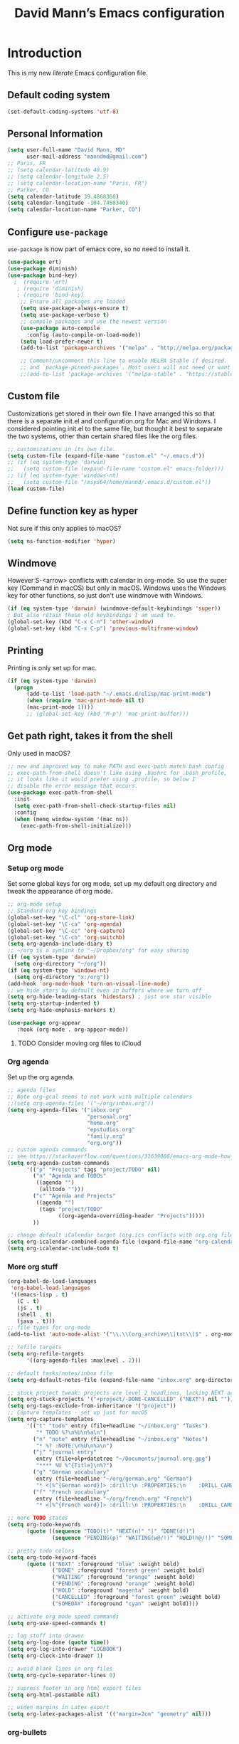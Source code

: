 #+TITLE: David Mann’s Emacs configuration
#+OPTIONS: toc:4 h:4
* Introduction
This is my new /literate/ Emacs configuration file.

** Default coding system

#+BEGIN_SRC emacs-lisp
  (set-default-coding-systems 'utf-8)	
#+END_SRC

** Personal Information

#+BEGIN_SRC emacs-lisp
  (setq user-full-name "David Mann, MD"
        user-mail-address "manndmd@gmail.com")
  ;; Paris, FR
  ;; (setq calendar-latitude 48.9)
  ;; (setq calendar-longitude 2.5)
  ;; (setq calendar-location-name "Paris, FR")
  ;; Parker, CO
  (setq calendar-latitude 39.4868360)
  (setq calendar-longitude -104.7450340)
  (setq calendar-location-name "Parker, CO")
#+END_SRC

** Configure =use-package=

~use-package~ is now part of emacs core, so no need to install it.

#+BEGIN_SRC emacs-lisp
  (use-package ert)
  (use-package diminish)
  (use-package bind-key)
    ;  (require 'ert)
     ; (require 'diminish)
     ; (require 'bind-key)
      ;; Ensure all packages are loaded
      (setq use-package-always-ensure t)
      (setq use-package-verbose t)
      ;; compile packages and use the newest version
      (use-package auto-compile
        :config (auto-compile-on-load-mode))
      (setq load-prefer-newer t)
      (add-to-list 'package-archives '("melpa" . "http://melpa.org/packages/") t)

      ;; Comment/uncomment this line to enable MELPA Stable if desired.  See `package-archive-priorities`
      ;; and `package-pinned-packages`. Most users will not need or want to do this.
      ;;(add-to-list 'package-archives '("melpa-stable" . "https://stable.melpa.org/packages/") t)
#+END_SRC

** Custom file

Customizations get stored in their own file.  I have arranged this so that there is a separate init.el and configuration.org for Mac and Windows.  I considered pointing init.el to the same file, but thought it best to separate the two systems, other than certain shared files like the org files.

#+BEGIN_SRC emacs-lisp
  ;; customizations in its own file.  
  (setq custom-file (expand-file-name "custom.el" "~/.emacs.d"))
  ;; (if (eq system-type 'darwin)
  ;;   (setq custom-file (expand-file-name "custom.el" emacs-folder)))
  ;; (if (eq system-type 'windows-nt)
  ;;   (setq custom-file "/msys64/home/mannd/.emacs.d/custom.el"))
  (load custom-file)
#+END_SRC

** Define function key as hyper
Not sure if this only applies to macOS?

#+BEGIN_SRC emacs-lisp
    (setq ns-function-modifier 'hyper)
#+END_SRC

** Windmove
However S-<arrow> conflicts with calendar in org-mode.  So use the super key (Command in macOS) but only in macOS.  Windows uses the Windows key for other functions, so just don't use windmove with Windows.

#+BEGIN_SRC emacs-lisp
  (if (eq system-type 'darwin) (windmove-default-keybindings 'super))
  ; But also retain these old keybindings I am used to.
  (global-set-key (kbd "C-x C-n") 'other-window)
  (global-set-key (kbd "C-x C-p") 'previous-multiframe-window)
#+END_SRC

** Printing

Printing is only set up for mac.

#+BEGIN_SRC emacs-lisp
  (if (eq system-type 'darwin)
    (progn
        (add-to-list 'load-path "~/.emacs.d/elisp/mac-print-mode")
        (when (require 'mac-print-mode nil t)
        (mac-print-mode 1))))
        ;; (global-set-key (kbd "M-p") 'mac-print-buffer)))
#+END_SRC

** Get path right, takes it from the shell
Only used in macOS?

#+BEGIN_SRC emacs-lisp
      ;; new and improved way to make PATH and exec-path match bash config
      ;; exec-path-from-shell doesn't like using .bashrc for .bash_profile,
      ;; it looks like it would prefer using .profile, so below I
      ;; disable the error message that occurs.
      (use-package exec-path-from-shell
        :init
        (setq exec-path-from-shell-check-startup-files nil)
        :config
        (when (memq window-system '(mac ns))
          (exec-path-from-shell-initialize)))
 
#+END_SRC

** Org mode
*** Setup org mode
Set some global keys for org mode, set up my default org directory and tweak the appearance of org mode.

#+BEGIN_SRC emacs-lisp
  ;; org-mode setup
  ;; Standard org key bindings
  (global-set-key "\C-cl" 'org-store-link)
  (global-set-key "\C-ca" 'org-agenda)
  (global-set-key "\C-cc" 'org-capture)
  (global-set-key "\C-cb" 'org-switchb)
  (setq org-agenda-include-diary t)
  ;; ~/org is a symlink to "~/Dropbox/org" for easy sharing
  (if (eq system-type 'darwin)
    (setq org-directory "~/org"))
  (if (eq system-type 'windows-nt)
    (setq org-directory "x:/org")) 
  (add-hook 'org-mode-hook 'turn-on-visual-line-mode)
  ;; we hide stars by default even in buffers where we turn off
  (setq org-hide-leading-stars 'hidestars) ; just one star visible
  (setq org-startup-indented t)
  (setq org-hide-emphasis-markers t)

  (use-package org-appear
     :hook (org-mode . org-appear-mode))
#+END_SRC

**** TODO Consider moving org files to iCloud

*** Org agenda

Set up the org agenda.

#+BEGIN_SRC emacs-lisp
  ;; agenda files
  ;; Note org-gcal seems to not work with multiple calendars
  ;;(setq org-agenda-files '("~/org/inbox.org"))
  (setq org-agenda-files '("inbox.org"
                           "personal.org"
                           "home.org"
                           "epstudios.org"
                           "family.org"
                           "org.org"))
  ;; custom agenda commands
  ;; see https://stackoverflow.com/questions/31639086/emacs-org-mode-how-can-i-filter-on-tags-and-todo-status-simultaneously
  (setq org-agenda-custom-commands
        '(("p" "Projects" tags "project/TODO" nil)
          ("n" "Agenda and TODOs"
           ((agenda "")
            (alltodo "")))
          ("c" "Agenda and Projects"
           ((agenda "")
            (tags "project/TODO"
                  ((org-agenda-overriding-header "Projects")))))
          ))

  ;; change default iCalendar target (org.ics conflicts with org.org file)
  (setq org-icalendar-combined-agenda-file (expand-file-name "org-calendar.ics" org-directory))
  (setq org-icalendar-include-todo t)
#+END_SRC

*** More org stuff

#+BEGIN_SRC emacs-lisp
  (org-babel-do-load-languages
   'org-babel-load-languages
   '((emacs-lisp . t)
     (C . t)
     (js . t)
     (shell . t)
     (java . t)))
  ;; file types for org-mode
  (add-to-list 'auto-mode-alist '("\\.\\(org_archive\\|txt\\)$" . org-mode))

  ;; refile targets
  (setq org-refile-targets
        '((org-agenda-files :maxlevel . 2)))

  ;; default tasks/notes/inbox file
  (setq org-default-notes-file (expand-file-name "inbox.org" org-directory))

  ;; stuck project tweak: projects are level 2 headlines, lacking NEXT action
  (setq org-stuck-projects '("+project/-DONE-CANCELLED" ("NEXT") nil ""))
  (setq org-tags-exclude-from-inheritance '("project"))
  ;; Capture templates - set up just for macOS
  (setq org-capture-templates
        '(("t" "todo" entry (file+headline "~/inbox.org" "Tasks")
           "* TODO %?\n%U\n%a\n")
          ("n" "note" entry (file+headline "~/inbox.org" "Notes")
           "* %? :NOTE:\n%U\n%a\n")
          ("j" "journal entry"
           entry (file+olp+datetree "~/Documents/journal.org.gpg")
           "**** %U %^{Title}\n%?")
          ("g" "German vocabulary"
           entry (file+headline "~/org/german.org" "German")
           "* <[%^{German word}]> :drill:\n :PROPERTIES:\n    :DRILL_CARD_TYPE: twosided\n    :END:\n** German\n %^{Detailed German word|%\\1}\n** English\n %^{English translation}")
          ("f" "French vocabulary"
           entry (file+headline "~/org/french.org" "French")
           "* <[%^{French word}]> :drill:\n :PROPERTIES:\n    :DRILL_CARD_TYPE: twosided\n    :END:\n** French\n %^{Detailed French word|%\\1}\n** English\n %^{English translation}")))

  ;; more TODO states
  (setq org-todo-keywords
        (quote ((sequence "TODO(t)" "NEXT(n)" "|" "DONE(d!)")
                (sequence "PENDING(p)" "WAITING(w@/!)" "HOLD(h@/!)" "SOMEDAY(s@/!)" "|" "CANCELLED(c@/!)"))))

  ;; pretty todo colors
  (setq org-todo-keyword-faces
        (quote (("NEXT" :foreground "blue" :weight bold)
                ("DONE" :foreground "forest green" :weight bold)
                ("WAITING" :foreground "orange" :weight bold)
                ("PENDING" :foreground "orange" :weight bold)
                ("HOLD" :foreground "magenta" :weight bold)
                ("CANCELLED" :foreground "forest green" :weight bold)
                ("SOMEDAY" :foreground "cyan" :weight bold))))

  ;; activate org mode speed commands
  (setq org-use-speed-commands t)

  ;; log stuff into drawer
  (setq org-log-done (quote time))
  (setq org-log-into-drawer "LOGBOOK")
  (setq org-clock-into-drawer 1)

  ;; avoid blank lines in org files
  (setq org-cycle-separator-lines 0)

  ;; supress footer in org html export files
  (setq org-html-postamble nil)

  ;; widen margins in Latex export
  (setq org-latex-packages-alist '(("margin=2cm" "geometry" nil)))
#+END_SRC

*** org-bullets

#+BEGIN_SRC emacs-lisp
(use-package org-bullets
:config (add-hook 'org-mode-hook (lambda () (org-bullets-mode 1))))
#+END_SRC

*** Have org capture use latin-9 input
This allows accented characters to be use.

#+BEGIN_SRC emacs-lisp
  (setq default-input-method "latin-9-prefix")
#+END_SRC

*** Images
Note that this requires emacs build with imagemagick.

#+BEGIN_SRC emacs-lisp
(setq org-image-actual-width nil)
#+END_SRC

** Emacs server

#+BEGIN_SRC emacs-lisp
  ;; problem with emacsclient was invoking wrong emacsclient
  ;; (/usr/bin/emacsclient)
  ;; make sure the emacslient appropriate to the Emacs I am using is used
  ;; (setenv "EDITOR" (expand-file-name "bin/emacsclient" invocation-directory))
  
  ;; "/Applications/Emacs.app/Contents/MacOS/bin-x86_64-10_5/emacsclient")

  ;; set up emacs as server
  (require 'server)
  (unless (server-running-p)
    (server-start))
#+END_SRC

*** TODO See if setenv "EDITOR" can be used for Windows, or if it is even needed.

** Flycheck

#+BEGIN_SRC emacs-lisp
  ;; flycheck
  ;; note that flycheck C-c ! conflicts with org-mode, so using C-c !! in org-mode
  (use-package flycheck
    :config
    (add-to-list 'flycheck-checkers 'swift)
    (setq flycheck-swift-sdk-path "/Applications/Xcode.app/Contents/Developer/Platforms/iPhoneOS.platform/Developer/SDKs/iPhoneOS.sdk")
    (setq-default flycheck-emacs-lisp-load-path 'inherit)
    (global-flycheck-mode)
    (define-key flycheck-mode-map (kbd "C-c ! !") 'org-time-stamp-inactive))
    ;; flycheck-swift
  (use-package flycheck-swift
    :config
    (eval-after-load 'flycheck '(flycheck-swift-setup)))
#+END_SRC

*** TODO Change to Flymake/Eglot see https://joaotavora.github.io/eglot/#Quick-Start
Also see this Emacs simplification post, https://b.tuxes.uk/avoiding-emacs-bankruptcy.html

** Evil mode

#+BEGIN_SRC emacs-lisp
  (use-package evil
    :init
    ;; Make C-u in evil-mode works like in vim (page up)
    ;; must be set before package is loaded
    (setq evil-want-C-u-scroll t)
    (setq evil-undo-system 'undo-redo)
    :config
    ;; Make movement keys work respect visual lines
    (evil-mode 1)
    (define-key evil-normal-state-map (kbd "<remap> <evil-next-line>") 'evil-next-visual-line)
    (define-key evil-normal-state-map (kbd "<remap> <evil-previous-line>") 'evil-previous-visual-line)
    (define-key evil-motion-state-map (kbd "<remap> <evil-next-line>") 'evil-next-visual-line)
    (define-key evil-motion-state-map (kbd "<remap> <evil-previous-line>") 'evil-previous-visual-line)
    (setq evil-search-module 'evil-search)
    (setq-default evil-cross-lines t)
    ;; git commit buffers start in insert mode
    (evil-set-initial-state 'git-commit-mode 'insert)
    (evil-set-initial-state 'dired-mode 'emacs)
    (evil-set-initial-state 'image-dired-mode 'emacs)
    (evil-set-initial-state 'image-dired-thumbnail-mode 'emacs)
    (evil-set-initial-state 'eww-mode 'emacs)
    (evil-set-initial-state 'cider-repl 'emacs)
    (evil-set-initial-state 'cider-error 'emacs)
    (evil-set-initial-state 'deft-mode 'emacs)
    (evil-set-initial-state 'semantic-symref-results-mode 'emacs)
    (add-to-list 'evil-emacs-state-modes 'forecast-mode)
    (setq-default evil-cross-lines t))

  ;; use evil-matchit to match tags
  (use-package evil-matchit
    :config
    (global-evil-matchit-mode 1))

  ;; implement number functions
  (use-package evil-numbers
    :init
    (define-key evil-normal-state-map (kbd "C-=") 'evil-numbers/inc-at-pt)
    (define-key evil-normal-state-map (kbd "C--") 'evil-numbers/dec-at-pt)) 

  ;; evil-org
  (use-package evil-org
    :after (org)
    :config
    (add-hook 'org-mode-hook 'evil-org-mode)
    (add-hook 'evil-org-mode-hook
          (lambda ()
            (evil-org-set-key-theme)))
    (require 'evil-org-agenda)
    (evil-org-agenda-set-keys))
#+END_SRC

** Magit
Install Magit from nongnu repository using package manager.

#+BEGIN_SRC emacs-lisp
  ;; Magit
  ;;(use-package magit)

  ;; (use-package magit-gitflow
  ;;   :after magit
  ;;   :config (add-hook 'magit-mode-hook 'turn-on-magit-gitflow))

  ;;   (use-package with-editor :after magit)

  ;;   (global-set-key (kbd "C-x g") 'magit-status)
#+END_SRC

** TODO fix paths for windows Register shortcuts

#+BEGIN_SRC emacs-lisp
  ;; provide shortcut registers to files
  (set-register ?e '(file . "~/.emacs.d/init.el"))
  (set-register ?i '(file . (expand-file-name "inbox.org" org-directory)))
  (set-register ?c '(file . "~/.emacs.d/configuration.org"))
#+END_SRC

** Themes
I am satisfied with the modus themes, but many doom themes are good, as well as others.

#+BEGIN_SRC emacs-lisp
  ;; pick a theme
  ;;(load-theme 'tsdh-light t)
  ;;(load-theme 'wombat t)
  ;;(load-theme 'leuven t) 
  ;;(load-theme 'dracula t)
  ;;(load-theme 'light-blue t)
  ;;(load-theme 'leuven t)
  (load-theme 'modus-vivendi t)

  (when (member "Source Code Pro" (font-family-list))
    (if (eq system-type 'windows-nt) (set-frame-font "Source Code Pro-12" nil t))
    (if (eq system-type 'darwin) (set-frame-font "Source Code Pro-16" nil t)))

  (use-package doom-themes)

  (use-package doom-modeline
  :hook (after-init . doom-modeline-mode)
  :custom
  (doom-modeline-height 15)
  (doom-modeline-major-mode-color-icon t))
#+END_SRC

** Tweak UI

Dump the toolbar and scrollbars, but keep the menu for discovery purposes, though I rarely look at it.

#+BEGIN_SRC emacs-lisp
  (if (fboundp 'scroll-bar-mode) (scroll-bar-mode -1))
  (if (fboundp 'tool-bar-mode) (tool-bar-mode -1))
#+END_SRC

Also get rid of splash screen, scratch screen message.  

#+BEGIN_SRC emacs-lisp
  (setq inhibit-splash-screen t)
  (setq initial-scratch-message "")
#+END_SRC

Handle backup files in their own directory.

#+BEGIN_SRC emacs-lisp
  (setq backup-directory-alist '(("." . "~/.saves"))
  kept-new-versions 10
  kept-old-versions 10
  version-control t
  ;; don't ask to delete old backup versions
  delete-old-versions t)
  ;; avoid problems with linked files by backing up by copying
  (setq backup-by-copying t)
#+END_SRC

Auto-revert mode reloads buffer if file changes on disk.  It is especially good if I am editing simultaneously with Emacs and an external editor, such as Xcode.

#+BEGIN_SRC emacs-lisp  
  (global-auto-revert-mode t)
#+END_SRC

Ring the silent bell.  Even that is annoying and maybe I should just can the bell entirely.

#+BEGIN_SRC emacs-lisp
  ;; Go ahead and ring the silent bell!
  (setq visible-bell t)
  (setq ring-bell-function 'ignore)
#+END_SRC

Save history.

#+BEGIN_SRC emacs-lisp
  (savehist-mode t)
#+END_SRC

Tweak the mouse.

#+BEGIN_SRC emacs-lisp
  ;; try less jumpy trackpad scrolling
  (setq mouse-wheel-scroll-amount '(2 ((shift) . 1) ((control))))
  ;; try improving scrolling with trackpad
  (setq mouse-wheel-progressive-speed nil)
  (setq mouse-wheel-scroll-amount '(1 ((shift) . 5) ((control) . nil)))
#+END_SRC

Use iBuffer instead of regular buffer.

#+BEGIN_SRC emacs-lisp
  ;; iBuffer is better
  (global-set-key (kbd "C-x C-b") 'ibuffer)
#+END_SRC

Tweak dired to open files in same buffer, not a new buffer.  Also make file sizes human readable.

#+BEGIN_SRC emacs-lisp
  (put 'dired-find-alternate-file 'disabled nil)
  (setq-default dired-listing-switches "-ahl")
#+END_SRC

Use abbrev mode.

#+BEGIN_SRC emacs-lisp
  ;; abbrev mode
  (setq-default abbrev-mode t)
  (setq save-abbrevs t)
  (put 'upcase-region 'disabled nil)
#+END_SRC

Make title fancier.

#+BEGIN_SRC emacs-lisp
(setq-default frame-title-format '("Emacs - " user-login-name "@" system-name " - %b"))
#+END_SRC

** Winner mode
Undo and redo window configuration changes

#+BEGIN_SRC emacs-lisp
  (when (fboundp 'winner-mode)
    (winner-mode 1))
#+END_SRC

** Beacon mode
Flashes cursor when scrolling or changing buffers

#+BEGIN_SRC emacs-lisp
  (use-package beacon
    :config (beacon-mode 1))
#+END_SRC

** Rainbow mode
Colorizes strings that represent colors.

#+BEGIN_SRC emacs-lisp
  (use-package rainbow-mode
     :config 
     (add-hook 'prog-mode-hook 'rainbow-mode))
#+END_SRC

** Deleted files go to trash

#+BEGIN_SRC emacs-lisp
  (setq delete-by-moving-to-trash t)
  (setq trash-directory "~/.Trash")
#+END_SRC

*** TODO do same for Windows

** Encryption

Enable encryption of gpg files

#+BEGIN_SRC emacs-lisp
  (require 'epa-file)
  (epa-file-enable)
#+END_SRC

** Markdown mode
Note that we use auto-fill-mode with Markdown.

#+BEGIN_SRC emacs-lisp
  ;; markdown-mode
  (use-package markdown-mode
    :mode (("README\\.md\\'" . gfm-mode)
    ("README\\.markdown\\'" . gfm-mode)
    ("\\.md\\'" . markdown-mode)
    ("\\.markdown\\'" . markdown-mode))
    :init (setq markdown-command "pandoc")
    (add-hook 'markdown-mode-hook 'auto-fill-mode)
    (electric-quote-mode -1))
#+END_SRC

** Ledger

#+BEGIN_SRC emacs-lisp
      (use-package ledger-mode
        :init 
        (setq ledger-clear-whole-transactions 1)
        ;; use company-mode for auto-completion with ledger
        :config  
        (add-hook 'ledger-mode-hook
                  (lambda ()
                    (company-mode t)))
        ;; (setq-local tab-always-indent 'complete)
        ;; (setq-local completion-cycle-threshold t)
        ;; (setq-local ledger-complete-in-steps t)))
        ;; emacs mode for ledger-report-mode
        (add-to-list 'evil-emacs-state-modes 'ledger-report-mode)
        ;; (set-face-attribute 'ledger-font-xact-highlight-face nil :background "#ff00ff")
        ;; Map some long but common accounts to function keys
        :bind 
        (:map ledger-mode-map 
              ("<f5>" . "Assets:Canvas:Checking")
              ("<f6>" . "Assets:TIAA:Checking")
              ("<f7>" . "Assets:BanquePopulaire:Checking")
              ("<f8>" . "€"))
        :mode ("\\.ledger$" "\\.dat$"))

      (use-package flycheck-ledger
         :after (ledger-mode))

      (use-package evil-ledger
        :after (ledger-mode)
        :config
        (setq evil-ledger-sort-key "S")
        (add-hook 'ledger-mode-hook #'evil-ledger-mode))
#+END_SRC

** Epub
Mode for reading ebooks.  Use 'n' and 'p' to change chapters.

#+BEGIN_SRC emacs-lisp
  (use-package nov
    :config  
    (add-to-list 'auto-mode-alist '("\\.epub\\'" . nov-mode)))
#+END_SRC

** Vertico and friends
#+BEGIN_SRC emacs-lisp
  (use-package vertico
    :config
    (vertico-mode))

  (use-package marginalia
    :after (vertico)
    :config
    (marginalia-mode 1))

  (use-package orderless
  :ensure t
  :custom
  (completion-styles '(orderless basic ))
  (completion-category-overrides '((file (styles basic partial-completion)))))


#+END_SRc

** Helm - replaced by Vertico and friends, except for helm-bibtex.

** Projectile

#+BEGIN_SRC emacs-lisp
  ;; projectile
  (use-package projectile
    :ensure t
    :config
    (define-key projectile-mode-map (kbd "C-c p") 'projectile-command-map)
    (projectile-mode +1))
#+END_SRC

*** TODO Consider replace with built-in emacs project support

** Auto-complete
We are using company mode instead of auto-complete for now.

** Misc packages

#+BEGIN_SRC emacs-lisp
  ;; some other packages
  (use-package olivetti)
  (use-package htmlize :defer t)
  (use-package cider :defer t)

  ;; Proper title capitalization function
  ;; Now just use Karls Voigt's improved version in ~/.emacs.d/elisp
  (use-package title-capitalization
    :load-path "elisp/")
#+END_SRC

** Programming
*** General

#+BEGIN_SRC emacs-lisp
  ;; compile buffer scrolls
  (setq compilation-scroll-output t)
#+END_SRC

*** Clojure

#+BEGIN_SRC emacs-lisp
  ;; Clojure stuff taken from https://github.com/flyingmachine/emacs-for-clojure/blob/master/init.el

  (defvar clojure-packages
    '(paredit
      clojure-mode
      clojure-mode-extra-font-locking
      smex
      rainbow-delimiters
      tagedit
      ))
  (dolist (p clojure-packages)
    (when (not (package-installed-p p))
      (package-install p)))
#+END_SRC

*** Lisp

#+BEGIN_SRC emacs-lisp
  ;; MIT-Scheme
  (setq scheme-program-name "mit-scheme")
  (setenv "MITSCHEME_LIBRARY_PATH" "/usr/local/lib/mit-scheme-c")

  ;; Common Lisp
  (setq inferior-lisp-program "clisp")
#+END_SRC

*** Swift

#+BEGIN_SRC emacs-lisp
    (use-package swift-mode)
    ;; xcode documentation -- Doesn't work
    ;; (use-package xcode-document-viewer
    ;;   :load-path "~/git/emacs-xcode-document-viewer"
    ;;   :init
    ;;   (use-package anything
    ;;     :ensure t)
    ;;   :config
    ;;   (setq xcdoc:document-path "/Applications/Xcode.app/Contents/Developer/Documentation/DocSets/com.apple.adc.documentation.docset")
    ;;   (setq xcdoc:open-w3m-other-buffer t))


    ;; fix for yas-snippet breaking term-mode TABS
    ;; see https://github.com/joaotavora/yasnippet/issues/289
    (add-hook 'term-mode-hook (lambda()
                                (yas-minor-mode -1)))

    ;; swift-mode to use company-mode by default
    (add-hook 'swift-mode-hook (lambda()
                                 (company-mode t)))
    ;; xcode-mode -- doesn't work with Xcode 8 yet
    ;; (use-package xcode-mode
    ;;     :load-path "~/git/xcode-mode"
    ;;    :ensure t)

    ;; figure out if .h files are C or Objective C
    ;; (add-to-list 'magic-mode-alist
    ;; 	     `(,(lambda ()
    ;; 		  (and (string= (file-name-extension buffer-file-name) "h")
    ;; 		       (re-search-forward "@\\<interface\\>"
    ;; 					  magic-mode-regexp-match-limit t)))
    ;; 	       . objc-mode))
  ;; From https://www.danielde.dev/blog/emacs-for-swift-development
  (defun xcode-build()
    (interactive)
    (shell-command-to-string
      "osascript -e 'tell application \"Xcode\"' -e 'set targetProject to active workspace document' -e 'build targetProject' -e 'end tell'"))
  (defun xcode-run()
    (interactive)
    (shell-command-to-string
      "osascript -e 'tell application \"Xcode\"' -e 'set targetProject to active workspace document' -e 'stop targetProject' -e 'run targetProject' -e 'end tell'"))
  (defun xcode-test()
    (interactive)
    (shell-command-to-string
      "osascript -e 'tell application \"Xcode\"' -e 'set targetProject to active workspace document' -e 'stop targetProject' -e 'test targetProject' -e 'end tell'"))
  (global-set-key (kbd "s-b") 'xcode-build)
  (global-set-key (kbd "s-r") 'xcode-run)
  (global-unset-key (kbd "s-u")) ;originally bound to revert-buffer
  (global-set-key (kbd "s-u") 'xcode-test)

  (defun xcode-open-current-file()
  (interactive)
  (shell-command-to-string
    (concat "open -a \"/Applications/Xcode.app\" " (shell-quote-argument (buffer-file-name)))))
  (global-set-key (kbd "C-c p x x") 'xcode-open-current-file)


#+END_SRC
*** Company mode

#+BEGIN_SRC emacs-lisp
  (use-package company
    :config
    (add-hook 'prog-mode-hook 'company-mode)
    (define-key company-active-map (kbd "C-n") #'company-select-next)
    (define-key company-active-map (kbd "C-p") #'company-select-previous)
    (setq company-transformers '(company-sort-by-occurrence)))

  ;; company-sourcekit for Swift programming
  (use-package company-sourcekit
    :if (eq system-type 'darwin)
    :config
    (add-to-list 'company-backends 'company-sourcekit))

  (defun my-company-after-completion-hook (&rest _ignored)
    (delete-trailing-whitespace))

  ;; or setq-local in a mode hook
  (setq company-after-completion-hook #'my-company-after-completion-hook)
#+END_SRC

** Deft
#+BEGIN_SRC emacs-lisp
  (use-package deft
    :if (eq system-type 'darwin)
    :after (org org-roam)
    :bind
    ("C-c n d" . deft)
    :custom
    (deft-recursive t)
    (deft-strip-summary-regexp ":PROPERTIES:\n\\(.+\n\\)+:END:\n")
    (deft-use-filename-as-title t)
    (deft-default-extension "org")
    (deft-directory org-roam-directory))
#+END_SRC

** Org-roam

#+BEGIN_SRC emacs-lisp
  (use-package org-roam
    :if (eq system-type 'darwin)
    :after (org)
    :hook
    (after-init . org-roam-mode)
    :init
    (if (eq system-type 'darwin)
        (setq org-roam-directory (file-truename "~/Documents/org-roam")))
    (if (eq system-type 'windows-nt)
        (setq org-roam-directory (file-truename "z:/Documents/org-roam")))
    ;(org-roam-setup)
    :bind (("C-c n l" . org-roam-buffer-toggle)
           ("C-c n f" . org-roam-node-find)
           ("C-c n i" . org-roam-node-insert))
   :config
    (setq org-roam-capture-templates
          '(("d" "default" plain "%?" :target
              (file+head "%<%Y%m%d%H%M%S>-${slug}.org" "#+title: ${title}\n#+filetags: ")
              :unnarrowed t)
            ("r" "bibliography reference" plain "%?"
             :target
             (file+head "references/${citekey}.org" "#+title: ${title}\n")
             :unnarrowed t)))
    (org-roam-db-autosync-enable)
    (setq org-roam-node-display-template
         (concat "${title} "
                 (propertize "${tags:10}" 'face 'org-tag))))

  (use-package org-roam-ui
    :if (eq system-type 'darwin)
    :after (org-roam)
    :no-require)
#+END_SRC

** TODO Citar - set up for Windows too

#+BEGIN_SRC emacs-lisp
  (use-package citar
    :if (eq system-type 'darwin)
    :after (org-roam org)
    :custom
    (org-cite-global-bibliography '("~/Documents/Bibtex/My Library.bib"))
    (org-cite-csl-styles-dir (expand-file-name "~/Zotero/styles/"))
    (org-cite-insert-processor 'citar)
    (org-cite-follow-processor 'citar)
    (org-cite-activate-processor 'citar)
    (org-cite-export-processors '((t . (csl "american-medical-association.csl"))))
    (citar-bibliography org-cite-global-bibliography)
    ;; optional: org-cite-insert is also bound to C-c C-x C-@
    :bind
    (:map org-mode-map :package org ("C-c C-b" . #'org-cite-insert)))

  (use-package citar-org-roam
    :after (citar org-roam org)
    :config (citar-org-roam-mode))
  #+END_SRC

** Helm-bibtex

#+BEGIN_SRC emacs-lisp
  (use-package helm-bibtex
    :if (eq system-type 'darwin)
    :config
    (setq bibtex-completion-bibliography '("~/Documents/Bibtex/My Library.bib"))
    (setq bibtex-completion-library-path '("~/Zotero/storage/"))
    (setq bibtex-completion-pdf-open-function 'helm-open-file-with-default-tool) 
    (setq bibtex-completion-notes-path "~/Documents/org-roam/")
    (setq bibtex-completion-pdf-field "File"))
#+END_SRC

** Org-roam-bibtex
#+BEGIN_SRC emacs-lisp
  (use-package org-roam-bibtex
    :if (eq system-type 'darwin)
    :after (org-roam helm-bibtex)
    :config
    (org-roam-bibtex-mode 1)
    (setq orb-insert-interface 'helm-bibtex)
    (setq orb-attached-file-extensions '("pdf" "epub")))
#+END_SRC

